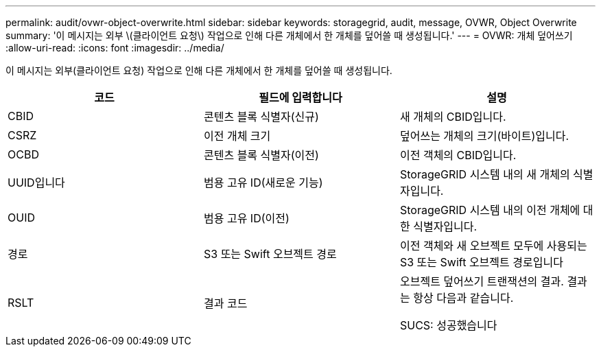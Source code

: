---
permalink: audit/ovwr-object-overwrite.html 
sidebar: sidebar 
keywords: storagegrid, audit, message, OVWR, Object Overwrite 
summary: '이 메시지는 외부 \(클라이언트 요청\) 작업으로 인해 다른 개체에서 한 개체를 덮어쓸 때 생성됩니다.' 
---
= OVWR: 개체 덮어쓰기
:allow-uri-read: 
:icons: font
:imagesdir: ../media/


[role="lead"]
이 메시지는 외부(클라이언트 요청) 작업으로 인해 다른 개체에서 한 개체를 덮어쓸 때 생성됩니다.

|===
| 코드 | 필드에 입력합니다 | 설명 


 a| 
CBID
 a| 
콘텐츠 블록 식별자(신규)
 a| 
새 개체의 CBID입니다.



 a| 
CSRZ
 a| 
이전 개체 크기
 a| 
덮어쓰는 개체의 크기(바이트)입니다.



 a| 
OCBD
 a| 
콘텐츠 블록 식별자(이전)
 a| 
이전 객체의 CBID입니다.



 a| 
UUID입니다
 a| 
범용 고유 ID(새로운 기능)
 a| 
StorageGRID 시스템 내의 새 개체의 식별자입니다.



 a| 
OUID
 a| 
범용 고유 ID(이전)
 a| 
StorageGRID 시스템 내의 이전 개체에 대한 식별자입니다.



 a| 
경로
 a| 
S3 또는 Swift 오브젝트 경로
 a| 
이전 객체와 새 오브젝트 모두에 사용되는 S3 또는 Swift 오브젝트 경로입니다



 a| 
RSLT
 a| 
결과 코드
 a| 
오브젝트 덮어쓰기 트랜잭션의 결과. 결과는 항상 다음과 같습니다.

SUCS: 성공했습니다

|===